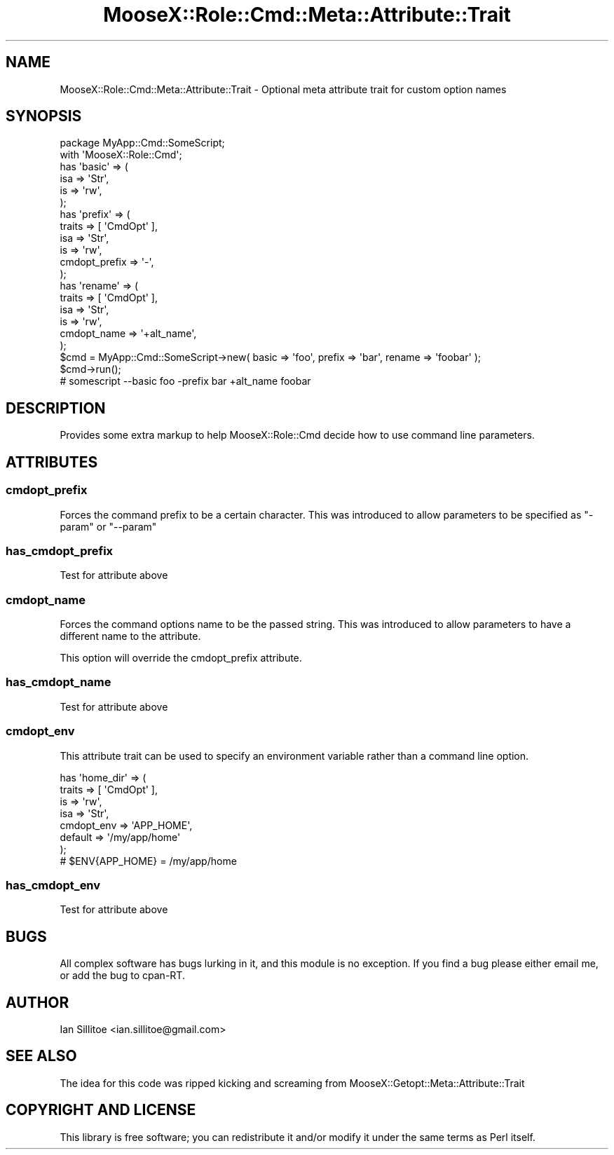 .\" Automatically generated by Pod::Man 2.23 (Pod::Simple 3.14)
.\"
.\" Standard preamble:
.\" ========================================================================
.de Sp \" Vertical space (when we can't use .PP)
.if t .sp .5v
.if n .sp
..
.de Vb \" Begin verbatim text
.ft CW
.nf
.ne \\$1
..
.de Ve \" End verbatim text
.ft R
.fi
..
.\" Set up some character translations and predefined strings.  \*(-- will
.\" give an unbreakable dash, \*(PI will give pi, \*(L" will give a left
.\" double quote, and \*(R" will give a right double quote.  \*(C+ will
.\" give a nicer C++.  Capital omega is used to do unbreakable dashes and
.\" therefore won't be available.  \*(C` and \*(C' expand to `' in nroff,
.\" nothing in troff, for use with C<>.
.tr \(*W-
.ds C+ C\v'-.1v'\h'-1p'\s-2+\h'-1p'+\s0\v'.1v'\h'-1p'
.ie n \{\
.    ds -- \(*W-
.    ds PI pi
.    if (\n(.H=4u)&(1m=24u) .ds -- \(*W\h'-12u'\(*W\h'-12u'-\" diablo 10 pitch
.    if (\n(.H=4u)&(1m=20u) .ds -- \(*W\h'-12u'\(*W\h'-8u'-\"  diablo 12 pitch
.    ds L" ""
.    ds R" ""
.    ds C` ""
.    ds C' ""
'br\}
.el\{\
.    ds -- \|\(em\|
.    ds PI \(*p
.    ds L" ``
.    ds R" ''
'br\}
.\"
.\" Escape single quotes in literal strings from groff's Unicode transform.
.ie \n(.g .ds Aq \(aq
.el       .ds Aq '
.\"
.\" If the F register is turned on, we'll generate index entries on stderr for
.\" titles (.TH), headers (.SH), subsections (.SS), items (.Ip), and index
.\" entries marked with X<> in POD.  Of course, you'll have to process the
.\" output yourself in some meaningful fashion.
.ie \nF \{\
.    de IX
.    tm Index:\\$1\t\\n%\t"\\$2"
..
.    nr % 0
.    rr F
.\}
.el \{\
.    de IX
..
.\}
.\"
.\" Accent mark definitions (@(#)ms.acc 1.5 88/02/08 SMI; from UCB 4.2).
.\" Fear.  Run.  Save yourself.  No user-serviceable parts.
.    \" fudge factors for nroff and troff
.if n \{\
.    ds #H 0
.    ds #V .8m
.    ds #F .3m
.    ds #[ \f1
.    ds #] \fP
.\}
.if t \{\
.    ds #H ((1u-(\\\\n(.fu%2u))*.13m)
.    ds #V .6m
.    ds #F 0
.    ds #[ \&
.    ds #] \&
.\}
.    \" simple accents for nroff and troff
.if n \{\
.    ds ' \&
.    ds ` \&
.    ds ^ \&
.    ds , \&
.    ds ~ ~
.    ds /
.\}
.if t \{\
.    ds ' \\k:\h'-(\\n(.wu*8/10-\*(#H)'\'\h"|\\n:u"
.    ds ` \\k:\h'-(\\n(.wu*8/10-\*(#H)'\`\h'|\\n:u'
.    ds ^ \\k:\h'-(\\n(.wu*10/11-\*(#H)'^\h'|\\n:u'
.    ds , \\k:\h'-(\\n(.wu*8/10)',\h'|\\n:u'
.    ds ~ \\k:\h'-(\\n(.wu-\*(#H-.1m)'~\h'|\\n:u'
.    ds / \\k:\h'-(\\n(.wu*8/10-\*(#H)'\z\(sl\h'|\\n:u'
.\}
.    \" troff and (daisy-wheel) nroff accents
.ds : \\k:\h'-(\\n(.wu*8/10-\*(#H+.1m+\*(#F)'\v'-\*(#V'\z.\h'.2m+\*(#F'.\h'|\\n:u'\v'\*(#V'
.ds 8 \h'\*(#H'\(*b\h'-\*(#H'
.ds o \\k:\h'-(\\n(.wu+\w'\(de'u-\*(#H)/2u'\v'-.3n'\*(#[\z\(de\v'.3n'\h'|\\n:u'\*(#]
.ds d- \h'\*(#H'\(pd\h'-\w'~'u'\v'-.25m'\f2\(hy\fP\v'.25m'\h'-\*(#H'
.ds D- D\\k:\h'-\w'D'u'\v'-.11m'\z\(hy\v'.11m'\h'|\\n:u'
.ds th \*(#[\v'.3m'\s+1I\s-1\v'-.3m'\h'-(\w'I'u*2/3)'\s-1o\s+1\*(#]
.ds Th \*(#[\s+2I\s-2\h'-\w'I'u*3/5'\v'-.3m'o\v'.3m'\*(#]
.ds ae a\h'-(\w'a'u*4/10)'e
.ds Ae A\h'-(\w'A'u*4/10)'E
.    \" corrections for vroff
.if v .ds ~ \\k:\h'-(\\n(.wu*9/10-\*(#H)'\s-2\u~\d\s+2\h'|\\n:u'
.if v .ds ^ \\k:\h'-(\\n(.wu*10/11-\*(#H)'\v'-.4m'^\v'.4m'\h'|\\n:u'
.    \" for low resolution devices (crt and lpr)
.if \n(.H>23 .if \n(.V>19 \
\{\
.    ds : e
.    ds 8 ss
.    ds o a
.    ds d- d\h'-1'\(ga
.    ds D- D\h'-1'\(hy
.    ds th \o'bp'
.    ds Th \o'LP'
.    ds ae ae
.    ds Ae AE
.\}
.rm #[ #] #H #V #F C
.\" ========================================================================
.\"
.IX Title "MooseX::Role::Cmd::Meta::Attribute::Trait 3"
.TH MooseX::Role::Cmd::Meta::Attribute::Trait 3 "2010-12-07" "perl v5.12.3" "User Contributed Perl Documentation"
.\" For nroff, turn off justification.  Always turn off hyphenation; it makes
.\" way too many mistakes in technical documents.
.if n .ad l
.nh
.SH "NAME"
MooseX::Role::Cmd::Meta::Attribute::Trait \- Optional meta attribute trait for custom option names
.SH "SYNOPSIS"
.IX Header "SYNOPSIS"
.Vb 1
\&    package MyApp::Cmd::SomeScript;
\&    
\&    with \*(AqMooseX::Role::Cmd\*(Aq;
\&    
\&    has \*(Aqbasic\*(Aq   => (
\&        isa             => \*(AqStr\*(Aq,
\&        is              => \*(Aqrw\*(Aq,
\&    );
\&    
\&    has \*(Aqprefix\*(Aq   => (
\&        traits          => [ \*(AqCmdOpt\*(Aq ],
\&        isa             => \*(AqStr\*(Aq,
\&        is              => \*(Aqrw\*(Aq,
\&        cmdopt_prefix   => \*(Aq\-\*(Aq,
\&    );
\&    
\&    has \*(Aqrename\*(Aq   => (
\&        traits          => [ \*(AqCmdOpt\*(Aq ],
\&        isa             => \*(AqStr\*(Aq,
\&        is              => \*(Aqrw\*(Aq,
\&        cmdopt_name     => \*(Aq+alt_name\*(Aq,
\&    );
\&    
\&    
\&    $cmd = MyApp::Cmd::SomeScript\->new( basic => \*(Aqfoo\*(Aq, prefix => \*(Aqbar\*(Aq, rename => \*(Aqfoobar\*(Aq );
\&    
\&    $cmd\->run();
\&    
\&    # somescript \-\-basic foo \-prefix bar +alt_name foobar
.Ve
.SH "DESCRIPTION"
.IX Header "DESCRIPTION"
Provides some extra markup to help MooseX::Role::Cmd decide how to use command line parameters.
.SH "ATTRIBUTES"
.IX Header "ATTRIBUTES"
.SS "cmdopt_prefix"
.IX Subsection "cmdopt_prefix"
Forces the command prefix to be a certain character. This was introduced to allow
parameters to be specified as \*(L"\-param\*(R" or \*(L"\-\-param\*(R"
.SS "has_cmdopt_prefix"
.IX Subsection "has_cmdopt_prefix"
Test for attribute above
.SS "cmdopt_name"
.IX Subsection "cmdopt_name"
Forces the command options name to be the passed string. This was introduced to allow
parameters to have a different name to the attribute.
.PP
This option will override the cmdopt_prefix attribute.
.SS "has_cmdopt_name"
.IX Subsection "has_cmdopt_name"
Test for attribute above
.SS "cmdopt_env"
.IX Subsection "cmdopt_env"
This attribute trait can be used to specify an environment variable rather
than a command line option.
.PP
.Vb 7
\&    has \*(Aqhome_dir\*(Aq => (
\&        traits => [ \*(AqCmdOpt\*(Aq ],
\&        is => \*(Aqrw\*(Aq,
\&        isa => \*(AqStr\*(Aq,
\&        cmdopt_env => \*(AqAPP_HOME\*(Aq,
\&        default => \*(Aq/my/app/home\*(Aq
\&    );
\&    
\&    # $ENV{APP_HOME} = /my/app/home
.Ve
.SS "has_cmdopt_env"
.IX Subsection "has_cmdopt_env"
Test for attribute above
.SH "BUGS"
.IX Header "BUGS"
All complex software has bugs lurking in it, and this module is no 
exception. If you find a bug please either email me, or add the bug
to cpan-RT.
.SH "AUTHOR"
.IX Header "AUTHOR"
Ian Sillitoe <ian.sillitoe@gmail.com>
.SH "SEE ALSO"
.IX Header "SEE ALSO"
The idea for this code was ripped kicking and screaming from MooseX::Getopt::Meta::Attribute::Trait
.SH "COPYRIGHT AND LICENSE"
.IX Header "COPYRIGHT AND LICENSE"
This library is free software; you can redistribute it and/or modify
it under the same terms as Perl itself.
